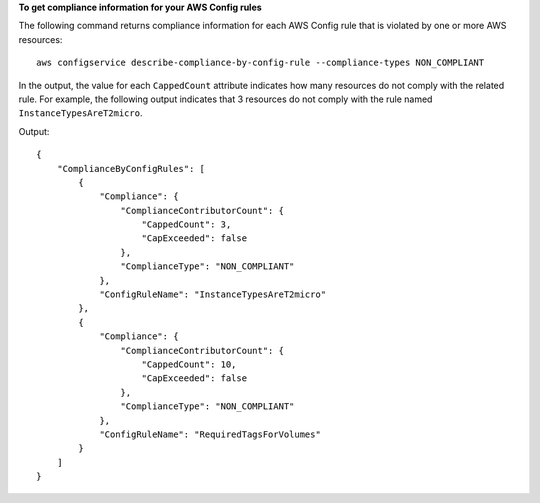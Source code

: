 **To get compliance information for your AWS Config rules**

The following command returns compliance information for each AWS Config rule that is violated by one or more AWS resources::

    aws configservice describe-compliance-by-config-rule --compliance-types NON_COMPLIANT

In the output, the value for each ``CappedCount`` attribute indicates how many resources do not comply with the related rule. For example, the following output indicates that 3 resources do not comply with the rule named ``InstanceTypesAreT2micro``.

Output::

    {
        "ComplianceByConfigRules": [
            {
                "Compliance": {
                    "ComplianceContributorCount": {
                        "CappedCount": 3,
                        "CapExceeded": false
                    },
                    "ComplianceType": "NON_COMPLIANT"
                },
                "ConfigRuleName": "InstanceTypesAreT2micro"
            },
            {
                "Compliance": {
                    "ComplianceContributorCount": {
                        "CappedCount": 10,
                        "CapExceeded": false
                    },
                    "ComplianceType": "NON_COMPLIANT"
                },
                "ConfigRuleName": "RequiredTagsForVolumes"
            }
        ]
    }